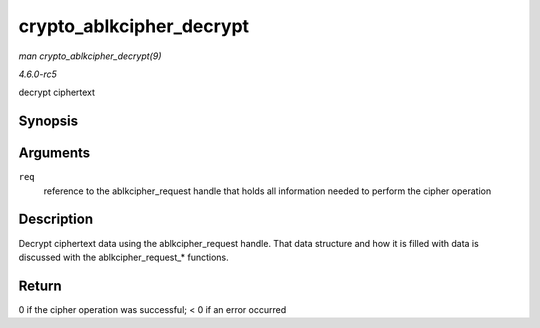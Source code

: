 .. -*- coding: utf-8; mode: rst -*-

.. _API-crypto-ablkcipher-decrypt:

=========================
crypto_ablkcipher_decrypt
=========================

*man crypto_ablkcipher_decrypt(9)*

*4.6.0-rc5*

decrypt ciphertext


Synopsis
========

.. c:function:: int crypto_ablkcipher_decrypt( struct ablkcipher_request * req )

Arguments
=========

``req``
    reference to the ablkcipher_request handle that holds all
    information needed to perform the cipher operation


Description
===========

Decrypt ciphertext data using the ablkcipher_request handle. That data
structure and how it is filled with data is discussed with the
ablkcipher_request_* functions.


Return
======

0 if the cipher operation was successful; < 0 if an error occurred


.. ------------------------------------------------------------------------------
.. This file was automatically converted from DocBook-XML with the dbxml
.. library (https://github.com/return42/sphkerneldoc). The origin XML comes
.. from the linux kernel, refer to:
..
.. * https://github.com/torvalds/linux/tree/master/Documentation/DocBook
.. ------------------------------------------------------------------------------
